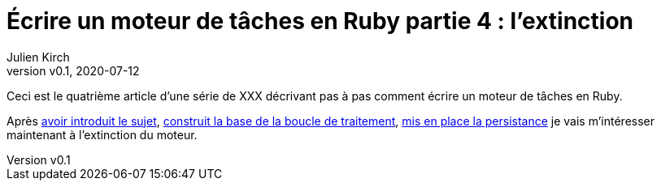 [#MDT-4]
ifeval::["{doctype}" == "book"]
= Partie 4 : l'extinction
endif::[]
ifeval::["{doctype}" != "book"]
= Écrire un moteur de tâches en Ruby partie 4 : l'extinction
endif::[]
:author: Julien Kirch
:revnumber: v0.1
:revdate: 2020-07-12
:article_lang: fr
:article_description: S'arrêter proprement c'est important
:article_image: steampunk.jpg
ifndef::source-highlighter[]
:source-highlighter: pygments
:pygments-style: friendly
endif::[]
:mdt: moteur de tâches
:msdt: moteurs de tâches

ifeval::["{doctype}" != "book"]
Ceci est le quatrième article d'une série de XXX décrivant pas à pas comment écrire un {mdt} en Ruby.

Après link:../moteur-de-taches-en-ruby-1-introduction[avoir introduit le sujet], link:../moteur-de-taches-en-ruby-2-boucle-de-traitement[construit la base de la boucle de traitement], link:../moteur-de-taches-en-ruby-3-persistance[mis en place la persistance] je vais m'intéresser maintenant à l'extinction du moteur.
endif::[]

